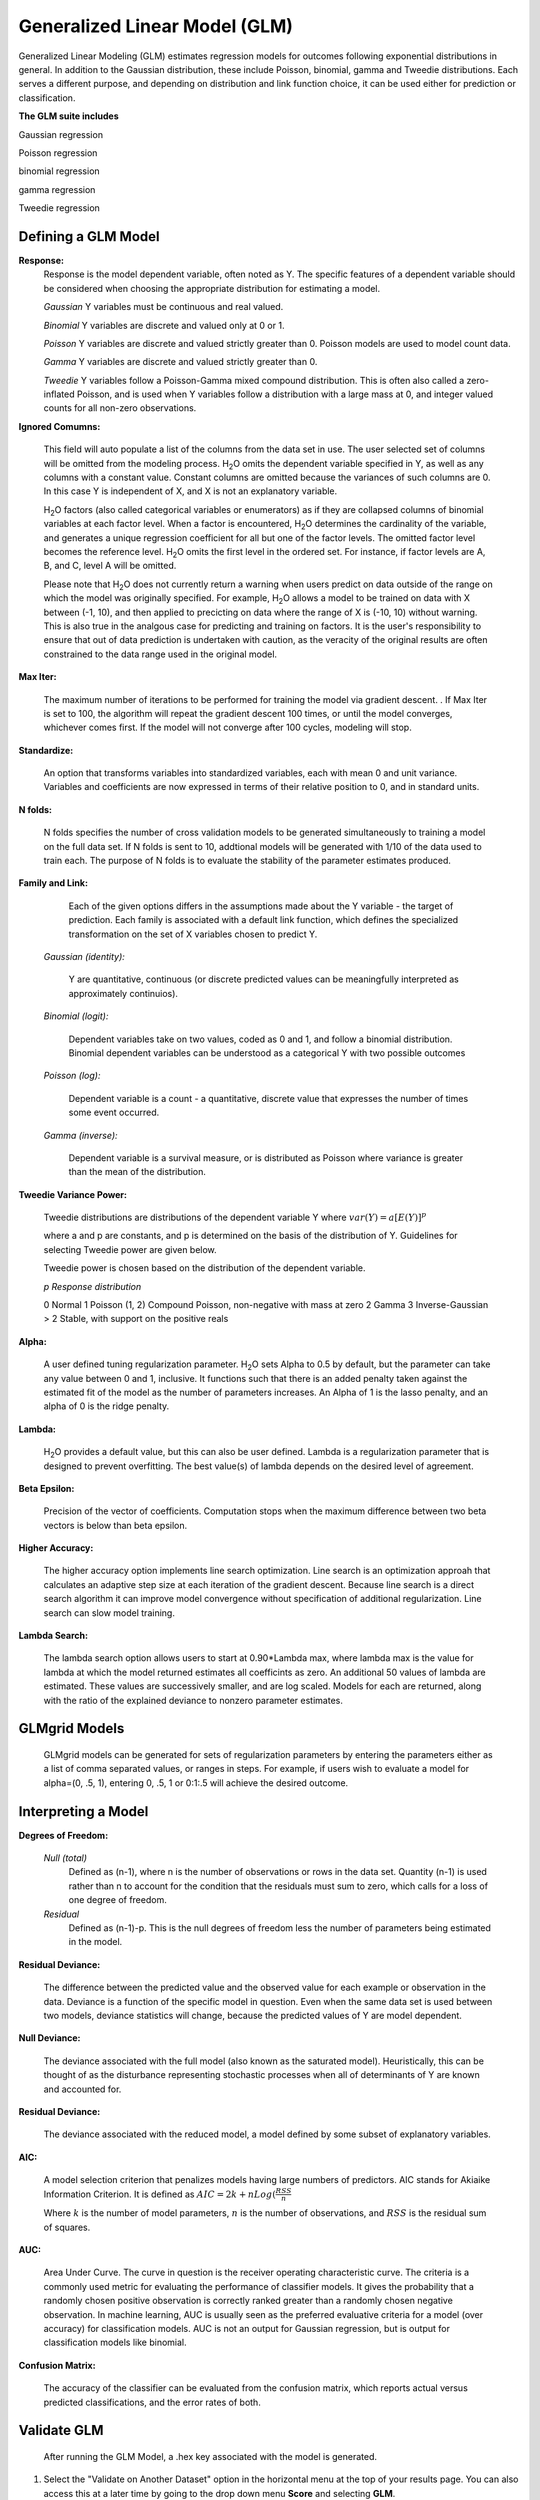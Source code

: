 .. _GLMmath:


Generalized Linear Model (GLM)
------------------------------
Generalized Linear Modeling (GLM) estimates regression models for
outcomes following exponential distributions in general. In addition
to the Gaussian distribution, these include Poisson, binomial, gamma
and Tweedie distributions. Each serves a different purpose, and
depending on distribution and link function choice, it can be used 
either for prediction or classification.
 

**The GLM suite includes**

Gaussian regression
  
Poisson regression
  
binomial regression
  
gamma regression
  
Tweedie regression

  
  
Defining a GLM Model
""""""""""""""""""""

**Response:**
  Response is the model dependent variable, often noted as Y. 
  The specific features of a dependent variable should be considered
  when choosing the appropriate distribution for estimating a model. 

  *Gaussian* 
  Y variables must be continuous and real valued.

  *Binomial*
  Y variables are discrete and valued only at 0 or 1. 

  *Poisson*
  Y variables are discrete and valued strictly greater than 0. Poisson
  models are used to model count data.   

  *Gamma*
  Y variables are discrete and valued strictly greater than 0.

  *Tweedie*
  Y variables follow a Poisson-Gamma mixed compound distribution. This
  is often also called a zero-inflated Poisson, and is used when Y
  variables follow a distribution with a large mass at 0, and integer valued
  counts for all non-zero observations. 
    
  	
**Ignored Comumns:** 
     
     This field will auto populate a list of the columns from the data
     set in use. The user selected set of columns will be omitted from
     the modeling process. H\ :sub:`2`\ O omits the dependent
     variable specified in Y, as well as any columns with a
     constant value. Constant columns are omitted because the variances
     of such columns are 0. In this case Y is independent of X, and X
     is not an explanatory variable.
   
     H\ :sub:`2`\ O factors (also called categorical variables or
     enumerators) as if they are collapsed columns of binomial
     variables at each  factor level. When a factor is encountered, H\
     :sub:`2`\ O determines the  cardinality of the variable, and
     generates a unique regression coefficient for all but one of the
     factor levels. The omitted  factor level becomes the reference
     level. H\ :sub:`2`\ O omits the first level in the ordered
     set. For instance, if factor levels are A, B, and C, level A will
     be omitted. 

     Please note that H\ :sub:`2`\ O does not currently return a warning when
     users predict on data outside of the range on which the model was
     originally specified. For example, H\ :sub:`2`\ O allows a model
     to be  trained on data with X between (-1, 10), and then applied
     to precicting  on data where the range of X is (-10, 10) without
     warning. This is also true in the analgous case for predicting and
     training on factors. It is the user's responsibility to ensure
     that out of data prediction is undertaken with caution, as the
     veracity of the original results are often constrained to the
     data range used in the original model.  

    
**Max Iter:**

     The maximum number of iterations to be performed for training the
     model via gradient descent. . If Max Iter is set to 100, the
     algorithm will repeat the gradient descent 100 times, or until
     the model converges, whichever comes first. If the model will not
     converge after 100 cycles, modeling will stop. 

**Standardize:** 

     An option that transforms variables into
     standardized variables, each with mean 0 and unit
     variance. Variables and coefficients are now expressed in terms
     of their relative position to 0, and in standard units. 

**N folds:** 

     N folds specifies the number of cross validation models to be
     generated simultaneously to training a model on the full data
     set. If N folds is sent to 10, addtional models will be generated
     with 1/10 of the data used to train each. The purpose of N folds
     is to evaluate the stability of the parameter estimates produced.
     
  

**Family and Link:**  
   
     Each of the given options differs in the
     assumptions made about the Y variable - the target of
     prediction. Each family is associated with a default link function,
     which defines the specialized transformation on the set of X
     variables chosen to  predict Y. 	

  *Gaussian (identity):* 
     
     Y are quantitative, continuous (or discrete
     predicted values can be meaningfully interpreted as approximately
     continuios).  

  *Binomial (logit):* 

     Dependent variables take on two values, coded as 0 and 1, and
     follow a binomial distribution.  Binomial dependent variables 
     can be understood as a categorical Y with two possible outcomes

  *Poisson (log):* 

     Dependent variable is a count - a quantitative,
     discrete value that expresses the number of times some event 
     occurred. 

  *Gamma (inverse):* 

     Dependent variable is a survival measure, or is distributed as
     Poisson where variance is greater than the mean of the distribution. 

**Tweedie Variance Power:** 
      
    Tweedie distributions are distributions of the dependent variable Y where
    :math:`var(Y)=a[E(Y)]^{p}`

    where a and p are constants, and p is determined on the basis of
    the distribution of Y. Guidelines for selecting Tweedie power are
    given below.   

    Tweedie power is chosen based on the distribution of the dependent variable. 

    *p*	        *Response distribution*

    0	        Normal
    1	        Poisson
    (1, 2)	Compound Poisson, non-negative with mass at zero
    2	        Gamma
    3	        Inverse-Gaussian
    > 2	        Stable, with support on the positive reals 


**Alpha:**

      A user defined tuning regularization parameter.  H\ :sub:`2`\ O sets Alpha
      to 0.5 by default, but the parameter can take any value between
      0 and 1, inclusive. It functions such that there is an added
      penalty taken against the estimated fit of the model as the
      number of parameters increases. An Alpha of 1 is the lasso
      penalty, and an alpha of 0 is the ridge penalty.


**Lambda:**

      H\ :sub:`2`\ O provides a default value, but this can also be user
      defined. Lambda is a regularization parameter that is designed to
      prevent overfitting. The best value(s) of lambda depends on the
      desired level of agreement. 

 
**Beta Epsilon:** 

     Precision of the vector of coefficients. Computation
     stops when the maximum difference between two beta vectors is
     below than beta epsilon.

**Higher Accuracy:**

     The higher accuracy option implements line search
     optimization. Line search is an optimization approah that
     calculates an adaptive step size at each iteration of the
     gradient descent. Because line search is a direct search
     algorithm it can improve model convergence without specification
     of additional regularization. Line search can slow model
     training. 
 
**Lambda Search:**

     The lambda search option allows users to start at 0.90*Lambda
     max, where lambda max is the value for lambda at which the model
     returned estimates all coefficints as zero. An additional 50 values of
     lambda are estimated. These values are successively smaller, and
     are log scaled. Models for each are returned, along with the
     ratio of the explained deviance to nonzero parameter estimates. 

GLMgrid Models
"""""""""""""""
 
     GLMgrid models can be generated for sets of regularization parameters by 
     entering the parameters either as a list of comma separated
     values, or ranges in steps. For example, if users wish to
     evaluate a model for alpha=(0, .5, 1), entering 0, .5, 1 or
     0:1:.5 will achieve the desired outcome. 



Interpreting a Model
""""""""""""""""""""

**Degrees of Freedom:**

   *Null (total)* 
    Defined as (n-1), where n is the number of observations or rows
    in the data set. Quantity (n-1) is used rather than n to account
    for the condition that the residuals must sum to zero, which
    calls for a loss of one degree of freedom. 

   *Residual*  
    Defined as  (n-1)-p. This is the null degrees of freedom less the 
    number of parameters being estimated in the model. 

**Residual Deviance:**

     The difference between the predicted value and the observed value 
     for each example or observation in the data. Deviance is
     a function of the specific model in question. Even when the same
     data set is used between two models, deviance statistics will
     change, because the predicted values of Y are model dependent. 
	
**Null Deviance:** 

     The deviance associated with the full model (also known as the
     saturated model). Heuristically, this can be thought of as the
     disturbance representing stochastic processes when all of
     determinants of Y are known and accounted for. 
 
**Residual Deviance:** 

      The deviance associated with the reduced model, a model defined
      by some subset of explanatory variables.   

**AIC:** 

     A model selection criterion that penalizes models having large
     numbers of predictors. AIC stands for Akiaike Information
     Criterion. It is defined as 
     :math:`AIC = 2k + n Log(\frac{RSS}{n}`

     Where :math:`k` is the number of model parameters, :math:`n` is
     the number of observations, and :math:`RSS` is the residual sum
     of squares. 

**AUC:** 
 
     Area Under Curve. The curve in question is the
     receiver operating characteristic curve. The criteria is a 
     commonly  used metric for evaluating the performance of
     classifier models. It  gives the probability that a randomly
     chosen positive observation is correctly ranked greater than a
     randomly chosen negative observation. In machine learning, AUC is
     usually seen as the preferred evaluative criteria for a model
     (over accuracy) for classification models. AUC is not an output
     for Gaussian regression, but is output for classification models
     like binomial. 

**Confusion Matrix:** 

     The accuracy of the classifier can be evaluated
     from the confusion matrix, which reports actual versus predicted
     classifications, and the error rates of both.



Validate GLM 
"""""""""""""

  After running the GLM Model, a .hex key associated with the model is
  generated.

#.  Select the "Validate on Another Dataset" option in the horizontal
    menu at the top of your results page. You can also access this at
    a later time by going to the drop down menu **Score** and
    selecting **GLM**.


#.  In the validation generation page enter the .hex key for the model
    you wish to validate in the Model Key field.

#.  In the key field enter the .hex for a testing data set matching
    the structure of your training data set. 

#.  Push the **Submit** button. 


Cross Validation
""""""""""""""""

     The model resulting from a GLM analysis in H\ :sub:`2`\ O can be
     presented with cross validated models at the user's request. The
     coefficients presented in the result model are independent of
     those in  any of the cross validated models, and are generated
     via least squares on the full data set. Cross validated models
     are generated by taking a 90% random subsample of the data,
     training a model, and testing that model on the remaining
     10%. This process is repeated as many times as the  user
     specifies in the Nfolds field during model specification. 


Cost of Computation
"""""""""""""""""""

H\ :sub:`2`\ O is able to process large data sets because it relies on
paralleled processes. Large data sets are divided into smaller
data sets and processed simultaneously, with results being
communicated between computers as needed throughout the process. 

In GLM data are split by rows, but not by columns because the
predicted Y values depend on information in each of the predictor
variable vectors. If we let O be a complexity function, N be the
number of observations (or rows), and P be the number of
predictors (or columns) then 

.. math::

   Runtime\propto p^3+\frac{(N*p^2)}{CPUs}

Distribution reduces the time it takes an algorithm to process
because it decreases N.
 

Relative to P, the larger that (N/CPUs) becomes, the more trivial
p becomes to the overall computational cost. However, when p is
greater than (N/CPUs), O is dominated by p.

.. math::

   Complexity = O(p^3 + N*p^2) 

GLM Algorithm
"""""""""""""

Following the definitive text by P. McCullagh and J.A. Nelder (1989)
on the generalization of linear models to non-linear distributions of
the response variable Y, H\ :sub:`2`\ O fits GLM models based on the maximum 
likelihood estimation via iteratively reweighed least squares. 

Let :math:`y_{1},…,y_{n}` be n observations of the independent, random
response variable :math:`Y_{i}`

Assume that the observations are distributed according to a function
from the exponential family and have a probability density function of
the form:

:math:`f(y_{i})=exp[\frac{y_{i}\theta_{i} - b(\theta_{i})}{a_{i}(\phi)} + c(y_{i}; \phi)]`

:math:`where\: \theta \:and \: \phi \:are \: location \: and \: scale\: parameters,`
:math:`and \: a_{i}(\phi), \:b_{i}(\theta_{i}),\: c_{i}(y_{i}; \phi)\:are\:known\:functions.`

:math:`a_{i}\:is\:of\:the\: form: \:a_{i}=\frac{\phi}{p_{i}}; p_{i}\: is\: a\: known\: prior\: weight.`

When :math:`Y` has a pdf from the exponential family: 

:math:`E(Y_{i})=\mu_{i}=b^{\prime}`
:math:`var(Y_{i})=\sigma_{i}^2=b^{\prime\prime}(\theta_{i})a_{i}(\phi)`

Let :math:`g(\mu_{i})=\eta_{i}` be a monotonic, differentiable
transformation of the expected value of :math:`y_{i}`. The function
:math:`\eta_{i}` is the link function and follows a linear model.
:math:`g(\mu_{i})=\eta_{i}=\mathbf{x_{i}^{\prime}}\beta`

When inverted: 
:math:`\mu=g^{-1}(\mathbf{x_{i}^{\prime}}\beta)`


**Maximum Likelihood Estimation**

Suppose some initial rough estimate of the parameters :math:`\hat{\beta}`.
Use the estimate to generate fitted values: 
:math:`\mu_{i}=g^{-1}(\hat{\eta_{i}})`

Let :math:`z` be a working dependent variable such that 
:math:`z_{i}=\hat{\eta_{i}}+(y_{i}-\hat{\mu_{i}})\frac{d\eta_{i}}{d\mu_{i}}`

where :math:`\frac{d\eta_{i}}{d\mu_{i}}` is the derivative of the link
function evaluated at the trial estimate. 

Calculate the iterative weights:
:math:`w_{i}=\frac{p_{i}}{[b^{\prime\prime}(\theta_{i})\frac{d\eta_{i}}{d\mu_{i}}^{2}]}`

Where :math:`b^{\prime\prime}` is the second derivative of
:math:`b(\theta_{i})` evaluated at the trial estimate. 


Assume :math:`a_{i}(\phi)` is of the form
:math:`\frac{\phi}{p_{i}}`. The weight :math:`w_{i}` is inversely
proportional to the variance of the working dependent variable
:math:`z_{i}` for current parameter estimates and proportionality 
factor :math:`\phi`.

Regress :math:`z_{i}` on the predictors :math:`x_{i}` using the
weights :math:`w_{i}` to obtain new estimates of :math:`\beta`. 
:math:`\hat{\beta}=(\mathbf{X}^{\prime}\mathbf{W}\mathbf{X})^{-1}\mathbf{X}^{\prime}\mathbf{W}\mathbf{z}`
Where :math:`\mathbf{X}` is the model matrix, :math:`\mathbf{W}` is a
diagonal matrix of :math:`w_{i}`, and :math:`\mathbf{z}` is a vector of
the working response variable :math:`z_{i}`.

This process is repeated until the estimates :math:`\hat{\beta}` change by less than a specified amount. 

 

References
""""""""""

Breslow, N E. "Generalized Linear Models: Checking Assumptions and
Strengthening Conclusions." Statistica Applicata 8 (1996): 23-41.

Frome, E L. "The Analysis of Rates Using Poisson Regression Models." 
Biometrics (1983): 665-674.
http://www.csm.ornl.gov/~frome/BE/FP/FromeBiometrics83.pdf

Goldberger, Arthur S. "Best Linear Unbiased Prediction in the
Generalized Linear Regression Model." Journal of the American
Statistical Association 57.298 (1962): 369-375.
http://people.umass.edu/~bioep740/yr2009/topics/goldberger-jasa1962-369.pdf

Guisan, Antoine, Thomas C Edwards Jr, and Trevor Hastie. "Generalized
Linear and Generalized Additive Models in Studies of Species
Distributions: Setting the Scene." Ecological modeling
157.2 (2002): 89-100. 
http://www.stanford.edu/~hastie/Papers/GuisanEtAl_EcolModel-2003.pdf

Nelder, John A, and Robert WM Wedderburn. "Generalized Linear Models."
Journal of the Royal Statistical Society. Series A (General) (1972): 370-384.
http://biecek.pl/MIMUW/uploads/Nelder_GLM.pdf

Niu, Feng, et al. "Hogwild!: A lock-free approach to parallelizing
stochastic gradient descent." Advances in Neural Information
Processing Systems 24 (2011): 693-701.*implemented algorithm on p.5
http://www.eecs.berkeley.edu/~brecht/papers/hogwildTR.pdf

Pearce, Jennie, and Simon Ferrier. "Evaluating the Predictive
Performance of Habitat Models Developed Using Logistic Regression."
Ecological modeling 133.3 (2000): 225-245.
http://www.whoi.edu/cms/files/Ecological_Modelling_2000_Pearce_53557.pdf

Press, S James, and Sandra Wilson. "Choosing Between Logistic
Regression and Discriminant Analysis." Journal of the American
Statistical Association 73.364 (April, 2012): 699–705.
http://www.statpt.com/logistic/press_1978.pdf

Snee, Ronald D. "Validation of Regression Models: Methods and
Examples." Technometrics 19.4 (1977): 415-428.






 
  

	

